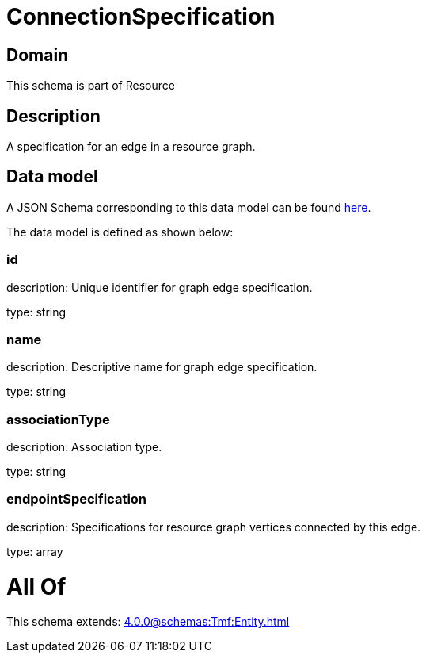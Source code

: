= ConnectionSpecification

[#domain]
== Domain

This schema is part of Resource

[#description]
== Description

A specification for an edge in a resource graph.


[#data_model]
== Data model

A JSON Schema corresponding to this data model can be found https://tmforum.org[here].

The data model is defined as shown below:


=== id
description: Unique identifier for graph edge specification.

type: string


=== name
description: Descriptive name for graph edge specification.

type: string


=== associationType
description: Association type.

type: string


=== endpointSpecification
description: Specifications for resource graph vertices connected by this edge.

type: array


= All Of 
This schema extends: xref:4.0.0@schemas:Tmf:Entity.adoc[]
